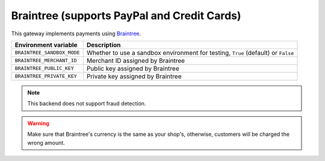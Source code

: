 Braintree (supports PayPal and Credit Cards)
============================================

This gateway implements payments using `Braintree <https://www.braintreepayments.com/>`_.

.. table::

    ========================== =================================================================================
    Environment variable       Description
    ========================== =================================================================================
    ``BRAINTREE_SANDBOX_MODE`` Whether to use a sandbox environment for testing, ``True`` (default) or ``False``
    ``BRAINTREE_MERCHANT_ID``  Merchant ID assigned by Braintree
    ``BRAINTREE_PUBLIC_KEY``   Public key assigned by Braintree
    ``BRAINTREE_PRIVATE_KEY``  Private key assigned by Braintree
    ========================== =================================================================================


.. note::
  This backend does not support fraud detection.
    
.. warning::
  Make sure that Braintree's currency is the same as your shop's, otherwise, customers will be charged the wrong amount.
